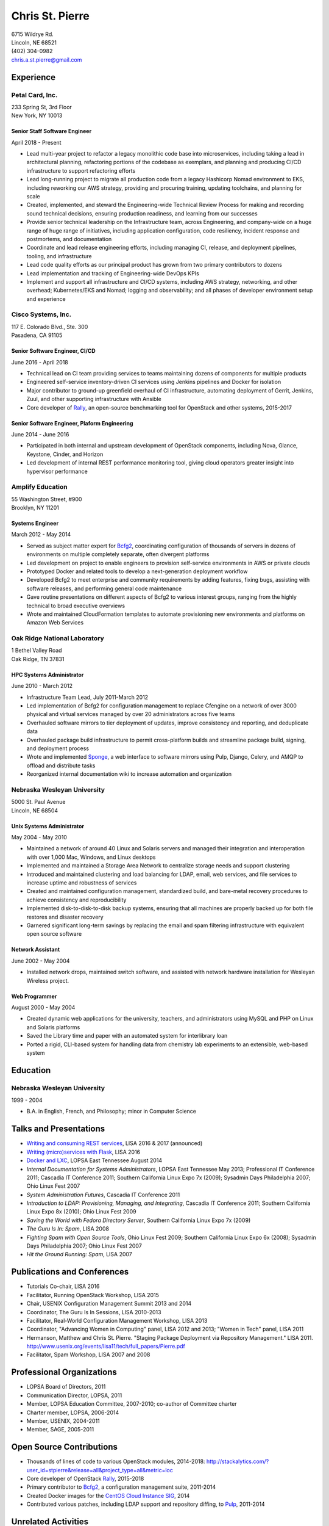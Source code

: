 .. options=latex
   no-footer
   exclude extended-experience
.. options
   footer

==================
 Chris St. Pierre
==================

| 6715 Wildrye Rd.
| Lincoln, NE 68521
| (402) 304-0982
| chris.a.st.pierre@gmail.com

Experience
==========

Petal Card, Inc.
----------------
| 233 Spring St, 3rd Floor
| New York, NY 10013

Senior Staff Software Engineer
~~~~~~~~~~~~~~~~~~~~~~~~~~~~~~
April 2018 - Present

* Lead multi-year project to refactor a legacy monolithic code base
  into microservices, including taking a lead in architectural
  planning, refactoring portions of the codebase as exemplars, and
  planning and producing CI/CD infrastructure to support refactoring
  efforts
* Lead long-running project to migrate all production code from a
  legacy Hashicorp Nomad environment to EKS, including reworking our
  AWS strategy, providing and procuring training, updating toolchains,
  and planning for scale
* Created, implemented, and steward the Engineering-wide Technical
  Review Process for making and recording sound technical decisions,
  ensuring production readiness, and learning from our successes
* Provide senior technical leadership on the Infrastructure team,
  across Engineering, and company-wide on a huge range of huge range
  of initiatives, including application configuration, code
  resiliency, incident response and postmortems, and documentation
* Coordinate and lead release engineering efforts, including managing
  CI, release, and deployment pipelines, tooling, and infrastructure
* Lead code quality efforts as our principal product has grown from
  two primary contributors to dozens
* Lead implementation and tracking of Engineering-wide DevOps KPIs
* Implement and support all infrastructure and CI/CD systems,
  including AWS strategy, networking, and other overhead;
  Kubernetes/EKS and Nomad; logging and observability; and all phases
  of developer environment setup and experience

Cisco Systems, Inc.
-------------------
| 117 E. Colorado Blvd., Ste. 300
| Pasadena, CA 91105

Senior Software Engineer, CI/CD
~~~~~~~~~~~~~~~~~~~~~~~~~~~~~~~
June 2016 - April 2018

* Technical lead on CI team providing services to teams maintaining
  dozens of components for multiple products
* Engineered self-service inventory-driven CI services using Jenkins
  pipelines and Docker for isolation
* Major contributor to ground-up greenfield overhaul of CI
  infrastructure, automating deployment of Gerrit, Jenkins, Zuul, and
  other supporting infrastructure with Ansible
* Core developer of `Rally <https://wiki.openstack.org/wiki/Rally>`_,
  an open-source benchmarking tool for OpenStack and other systems,
  2015-2017

Senior Software Engineer, Plaform Engineering
~~~~~~~~~~~~~~~~~~~~~~~~~~~~~~~~~~~~~~~~~~~~~
June 2014 - June 2016

* Participated in both internal and upstream development of OpenStack
  components, including Nova, Glance, Keystone, Cinder, and Horizon
* Led development of internal REST performance monitoring tool, giving
  cloud operators greater insight into hypervisor performance

Amplify Education
-----------------
| 55 Washington Street, #900
| Brooklyn, NY 11201

Systems Engineer
~~~~~~~~~~~~~~~~
March 2012 - May 2014

* Served as subject matter expert for `Bcfg2 <http://bcfg2.org>`_,
  coordinating configuration of thousands of servers in dozens of
  environments on multiple completely separate, often divergent
  platforms
* Led development on project to enable engineers to provision
  self-service environments in AWS or private clouds
* Prototyped Docker and related tools to develop a next-generation
  deployment workflow
* Developed Bcfg2 to meet enterprise and community requirements by
  adding features, fixing bugs, assisting with software releases, and
  performing general code maintenance
* Gave routine presentations on different aspects of Bcfg2 to various
  interest groups, ranging from the highly technical to broad
  executive overviews
* Wrote and maintained CloudFormation templates to automate
  provisioning new environments and platforms on Amazon Web Services

Oak Ridge National Laboratory
-----------------------------
| 1 Bethel Valley Road
| Oak Ridge, TN 37831

HPC Systems Administrator
~~~~~~~~~~~~~~~~~~~~~~~~~
June 2010 - March 2012

* Infrastructure Team Lead, July 2011-March 2012
* Led implementation of Bcfg2 for configuration management to replace
  Cfengine on a network of over 3000 physical and virtual services
  managed by over 20 administrators across five teams
* Overhauled software mirrors to tier deployment of updates, improve
  consistency and reporting, and deduplicate data
* Overhauled package build infrastructure to permit cross-platform
  builds and streamline package build, signing, and deployment process
* Wrote and implemented `Sponge <http://github.com/stpierre/sponge>`_,
  a web interface to software mirrors using Pulp, Django, Celery, and
  AMQP to offload and distribute tasks
* Reorganized internal documentation wiki to increase automation and
  organization

Nebraska Wesleyan University
----------------------------
| 5000 St. Paul Avenue
| Lincoln, NE 68504

.. group extended-experience

Unix Systems Administrator
~~~~~~~~~~~~~~~~~~~~~~~~~~
May 2004 - May 2010

* Maintained a network of around 40 Linux and Solaris servers and
  managed their integration and interoperation with over 1,000 Mac,
  Windows, and Linux desktops
* Implemented and maintained a Storage Area Network to centralize
  storage needs and support clustering
* Introduced and maintained clustering and load balancing for LDAP,
  email, web services, and file services to increase uptime and
  robustness of services
* Created and maintained configuration management, standardized build,
  and bare-metal recovery procedures to achieve consistency and
  reproducibility
* Implemented disk-to-disk-to-disk backup systems, ensuring that all
  machines are properly backed up for both file restores and disaster
  recovery
* Garnered significant long-term savings by replacing the email and
  spam filtering infrastructure with equivalent open source software

Network Assistant
~~~~~~~~~~~~~~~~~

.. group extended-experience

June 2002 - May 2004

* Installed network drops, maintained switch software, and assisted
  with network hardware installation for Wesleyan Wireless project.

Web Programmer
~~~~~~~~~~~~~~

.. group extended-experience

August 2000 - May 2004

* Created dynamic web applications for the university, teachers, and
  administrators using MySQL and PHP on Linux and Solaris platforms
* Saved the Library time and paper with an automated system for
  interlibrary loan
* Ported a rigid, CLI-based system for handling data from chemistry
  lab experiments to an extensible, web-based system

Education
=========

Nebraska Wesleyan University
----------------------------
1999 - 2004

* B.A. in English, French, and Philosophy; minor in Computer Science

Talks and Presentations
=======================

* `Writing and consuming REST services
  <https://github.com/stpierre/REST>`_, LISA 2016 & 2017 (announced)
* `Writing (micro)services with Flask
  <https://github.com/stpierre/flask-microservices>`_, LISA 2016
* `Docker and LXC <https://github.com/stpierre/docker-presentation>`_,
  LOPSA East Tennessee August 2014
* *Internal Documentation for Systems Administrators*, LOPSA East
  Tennessee May 2013; Professional IT Conference 2011; Cascadia IT
  Conference 2011; Southern California Linux Expo 7x (2009); Sysadmin
  Days Philadelphia 2007; Ohio Linux Fest 2007
* *System Administration Futures*, Cascadia IT Conference 2011
* *Introduction to LDAP: Provisioning, Managing, and Integrating*,
  Cascadia IT Conference 2011; Southern California Linux Expo 8x
  (2010); Ohio Linux Fest 2009
* *Saving the World with Fedora Directory Server*, Southern California
  Linux Expo 7x (2009)
* *The Guru Is In: Spam*, LISA 2008
* *Fighting Spam with Open Source Tools*, Ohio Linux Fest 2009;
  Southern California Linux Expo 6x (2008); Sysadmin Days Philadelphia
  2007; Ohio Linux Fest 2007
* *Hit the Ground Running: Spam*, LISA 2007

Publications and Conferences
============================

* Tutorials Co-chair, LISA 2016
* Facilitator, Running OpenStack Workshop, LISA 2015
* Chair, USENIX Configuration Management Summit 2013 and 2014
* Coordinator, The Guru Is In Sessions, LISA 2010-2013
* Facilitator, Real-World Configuration Management Workshop, LISA 2013
* Coordinator, "Advancing Women in Computing" panel, LISA 2012 and
  2013; "Women in Tech" panel, LISA 2011
* Hermanson, Matthew and Chris St. Pierre. "Staging Package Deployment
  via Repository Management."
  LISA 2011. `<http://www.usenix.org/events/lisa11/tech/full_papers/Pierre.pdf>`_
* Facilitator, Spam Workshop, LISA 2007 and 2008

Professional Organizations
==========================

.. group extended-experience

* LOPSA Board of Directors, 2011
* Communication Director, LOPSA, 2011
* Member, LOPSA Education Committee, 2007-2010; co-author of Committee
  charter
* Charter member, LOPSA, 2006-2014
* Member, USENIX, 2004-2011
* Member, SAGE, 2005-2011

Open Source Contributions
=========================

* Thousands of lines of code to various OpenStack modules,
  2014-2018:
  `<http://stackalytics.com/?user_id=stpierre&release=all&project_type=all&metric=loc>`_
* Core developer of OpenStack `Rally
  <https://wiki.openstack.org/wiki/Rally>`_, 2015-2018
* Primary contributor to `Bcfg2 <http://bcfg2.org>`_, a configuration
  management suite, 2011-2014
* Created Docker images for the `CentOS Cloud Instance SIG
  <http://wiki.centos.org/SpecialInterestGroup/CloudInstance>`_, 2014
* Contributed various patches, including LDAP support and repository
  diffing, to `Pulp <http://pulpproject.org>`_, 2011-2014

Unrelated Activities
====================

.. group unrelated-activities

* Speaker: *Nebraska Bike/Ped Crash Data Analysis*, `Nebraska
  Bike/Walk Summit <https://www.nebikewalksummit.org/>`_ 2017
* Maintain a comprehensive database of bicycle crash data for Lincoln,
  NE: http://stpierre.github.io/crashes/
* Fluent in French
